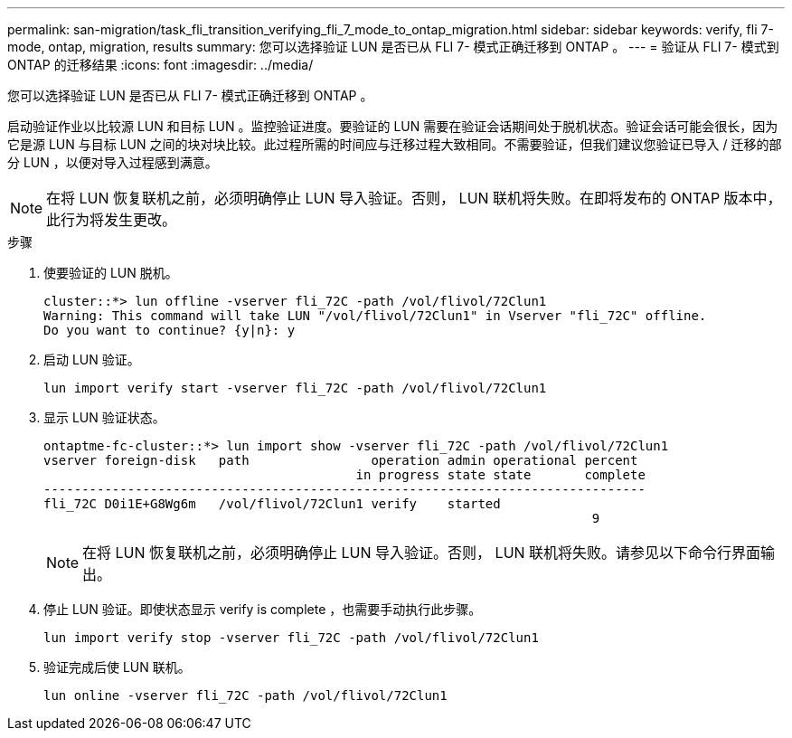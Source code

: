 ---
permalink: san-migration/task_fli_transition_verifying_fli_7_mode_to_ontap_migration.html 
sidebar: sidebar 
keywords: verify, fli 7-mode, ontap, migration, results 
summary: 您可以选择验证 LUN 是否已从 FLI 7- 模式正确迁移到 ONTAP 。 
---
= 验证从 FLI 7- 模式到 ONTAP 的迁移结果
:icons: font
:imagesdir: ../media/


[role="lead"]
您可以选择验证 LUN 是否已从 FLI 7- 模式正确迁移到 ONTAP 。

启动验证作业以比较源 LUN 和目标 LUN 。监控验证进度。要验证的 LUN 需要在验证会话期间处于脱机状态。验证会话可能会很长，因为它是源 LUN 与目标 LUN 之间的块对块比较。此过程所需的时间应与迁移过程大致相同。不需要验证，但我们建议您验证已导入 / 迁移的部分 LUN ，以便对导入过程感到满意。

[NOTE]
====
在将 LUN 恢复联机之前，必须明确停止 LUN 导入验证。否则， LUN 联机将失败。在即将发布的 ONTAP 版本中，此行为将发生更改。

====
.步骤
. 使要验证的 LUN 脱机。
+
[listing]
----
cluster::*> lun offline -vserver fli_72C -path /vol/flivol/72Clun1
Warning: This command will take LUN "/vol/flivol/72Clun1" in Vserver "fli_72C" offline.
Do you want to continue? {y|n}: y
----
. 启动 LUN 验证。
+
[listing]
----
lun import verify start -vserver fli_72C -path /vol/flivol/72Clun1
----
. 显示 LUN 验证状态。
+
[listing]
----
ontaptme-fc-cluster::*> lun import show -vserver fli_72C -path /vol/flivol/72Clun1
vserver foreign-disk   path                operation admin operational percent
                                         in progress state state       complete
-------------------------------------------------------------------------------
fli_72C D0i1E+G8Wg6m   /vol/flivol/72Clun1 verify    started
                                                                        9
----
+
[NOTE]
====
在将 LUN 恢复联机之前，必须明确停止 LUN 导入验证。否则， LUN 联机将失败。请参见以下命令行界面输出。

====
. 停止 LUN 验证。即使状态显示 verify is complete ，也需要手动执行此步骤。
+
[listing]
----
lun import verify stop -vserver fli_72C -path /vol/flivol/72Clun1
----
. 验证完成后使 LUN 联机。
+
[listing]
----
lun online -vserver fli_72C -path /vol/flivol/72Clun1
----

